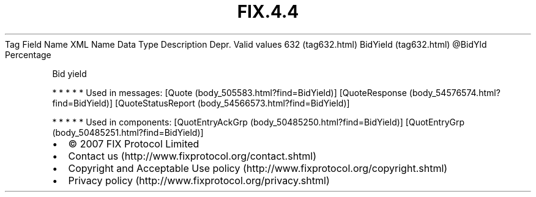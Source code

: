 .TH FIX.4.4 "" "" "Tag #632"
Tag
Field Name
XML Name
Data Type
Description
Depr.
Valid values
632 (tag632.html)
BidYield (tag632.html)
\@BidYld
Percentage
.PP
Bid yield
.PP
   *   *   *   *   *
Used in messages:
[Quote (body_505583.html?find=BidYield)]
[QuoteResponse (body_54576574.html?find=BidYield)]
[QuoteStatusReport (body_54566573.html?find=BidYield)]
.PP
   *   *   *   *   *
Used in components:
[QuotEntryAckGrp (body_50485250.html?find=BidYield)]
[QuotEntryGrp (body_50485251.html?find=BidYield)]

.PD 0
.P
.PD

.PP
.PP
.IP \[bu] 2
© 2007 FIX Protocol Limited
.IP \[bu] 2
Contact us (http://www.fixprotocol.org/contact.shtml)
.IP \[bu] 2
Copyright and Acceptable Use policy (http://www.fixprotocol.org/copyright.shtml)
.IP \[bu] 2
Privacy policy (http://www.fixprotocol.org/privacy.shtml)

